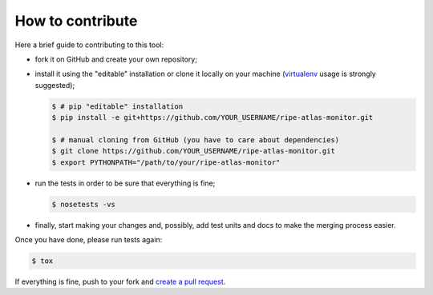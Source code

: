 How to contribute
=================

Here a brief guide to contributing to this tool:

- fork it on GitHub and create your own repository;

- install it using the "editable" installation or clone it locally on your machine (`virtualenv <https://virtualenv.pypa.io/en/latest/installation.html>`_ usage is strongly suggested);

  .. code:: bash

      $ # pip "editable" installation
      $ pip install -e git+https://github.com/YOUR_USERNAME/ripe-atlas-monitor.git
      
      $ # manual cloning from GitHub (you have to care about dependencies)
      $ git clone https://github.com/YOUR_USERNAME/ripe-atlas-monitor.git
      $ export PYTHONPATH="/path/to/your/ripe-atlas-monitor"

- run the tests in order to be sure that everything is fine;

  .. code:: bash

      $ nosetests -vs

- finally, start making your changes and, possibly, add test units and docs to make the merging process easier.

Once you have done, please run tests again:

.. code:: bash

    $ tox

If everything is fine, push to your fork and `create a pull request <https://help.github.com/articles/using-pull-requests/>`_.
